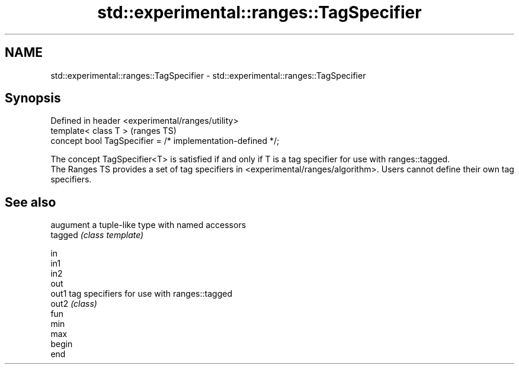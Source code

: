 .TH std::experimental::ranges::TagSpecifier 3 "2020.03.24" "http://cppreference.com" "C++ Standard Libary"
.SH NAME
std::experimental::ranges::TagSpecifier \- std::experimental::ranges::TagSpecifier

.SH Synopsis

  Defined in header <experimental/ranges/utility>
  template< class T >                                        (ranges TS)
  concept bool TagSpecifier = /* implementation-defined */;

  The concept TagSpecifier<T> is satisfied if and only if T is a tag specifier for use with ranges::tagged.
  The Ranges TS provides a set of tag specifiers in <experimental/ranges/algorithm>. Users cannot define their own tag specifiers.

.SH See also


         augument a tuple-like type with named accessors
  tagged \fI(class template)\fP

  in
  in1
  in2
  out
  out1   tag specifiers for use with ranges::tagged
  out2   \fI(class)\fP
  fun
  min
  max
  begin
  end




